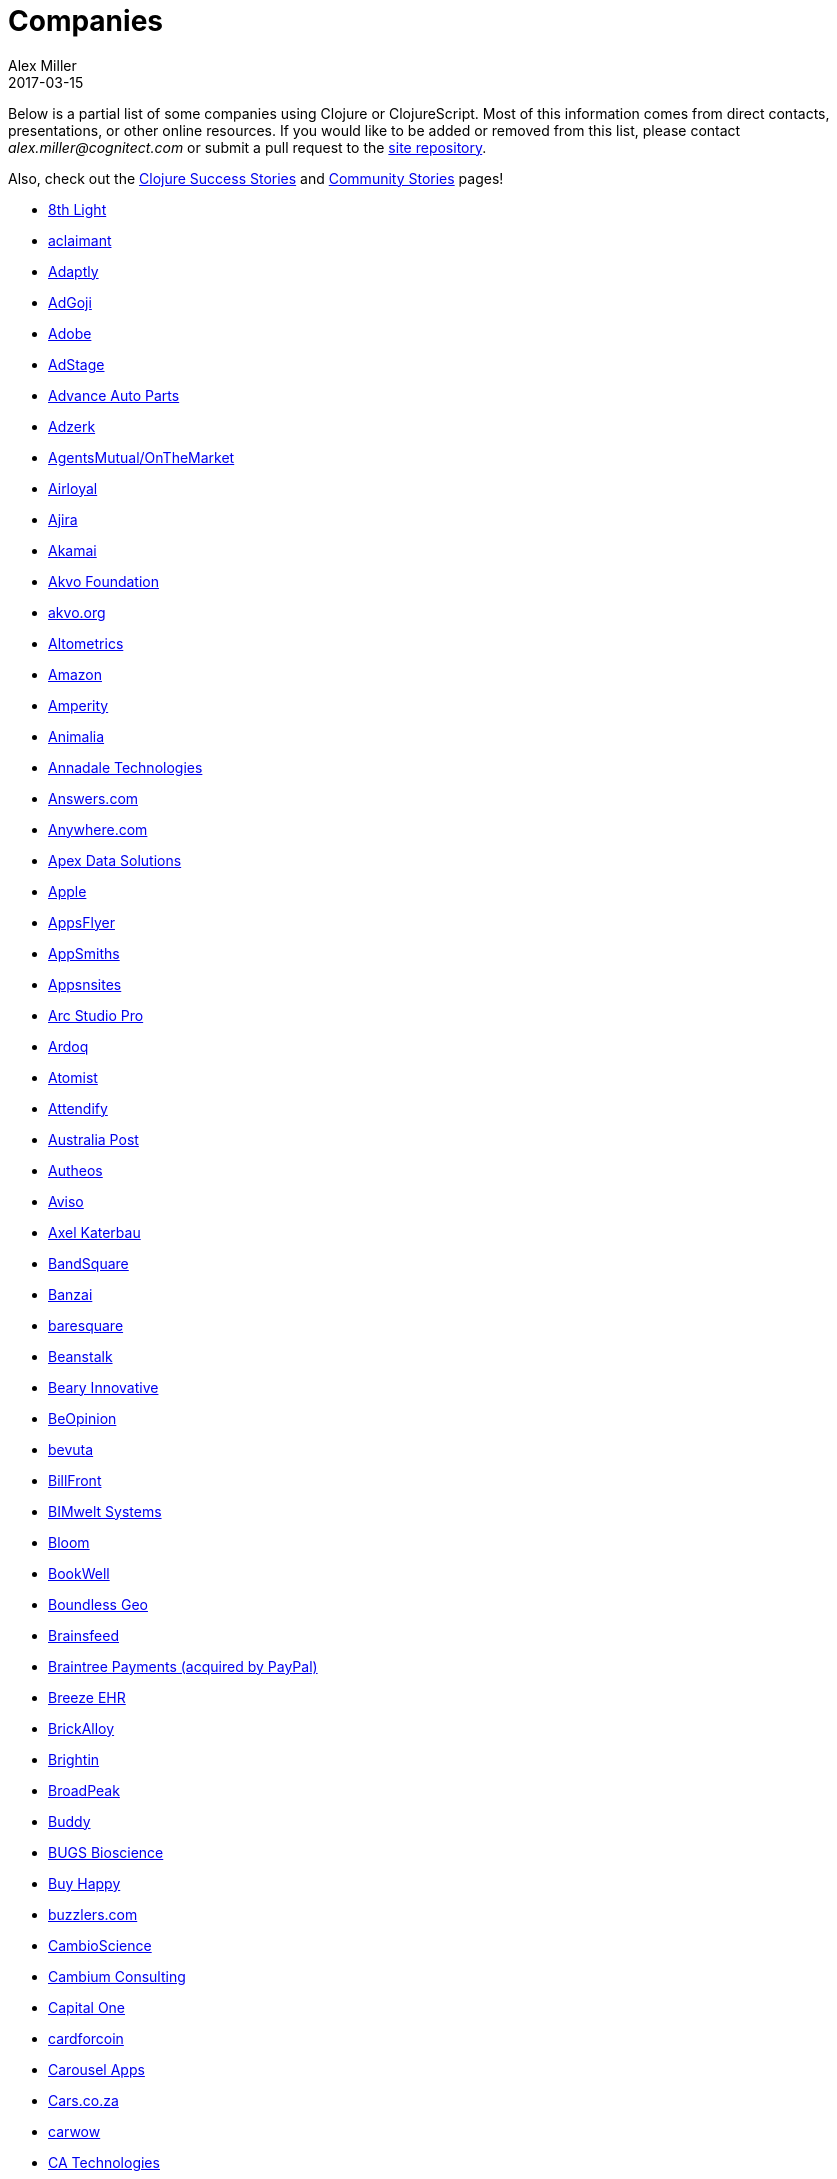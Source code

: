 = Companies
Alex Miller
2017-03-15
:type: community
:toc: macro
:icons: font

Below is a partial list of some companies using Clojure or ClojureScript. Most of this information comes from direct contacts, presentations, or other online resources. If you would like to be added or removed from this list, please contact __alex.miller@cognitect.com__ or submit a pull request to the https://github.com/clojure/clojure-site[site repository].

Also, check out the <<success_stories#,Clojure Success Stories>> and <<community_stories#,Community Stories>> pages!

* http://8thlight.com/[8th Light,opts=nofollow]
* http://www.aclaimant.com/[aclaimant,opts=nofollow]
* http://www.adaptly.com/[Adaptly,opts=nofollow]
* http://www.adgoji.com/[AdGoji,opts=nofollow]
* https://www.adobe.com[Adobe,opts=nofollow]
* https://www.adstage.io/[AdStage,opts=nofollow]
* http://www.advanceautoparts.com/[Advance Auto Parts,opts=nofollow]
* http://adzerk.com/[Adzerk,opts=nofollow]
* https://www.onthemarket.com[AgentsMutual/OnTheMarket,opts=nofollow]
* http://www.airloyal.com[Airloyal,opts=nofollow]
* https://www.ajira.tech/[Ajira,opts=nofollow]
* https://www.akamai.com/[Akamai,opts=nofollow]
* https://akvo.org[Akvo Foundation,opts=nofollow]
* http://akvo.org/[akvo.org,opts=nofollow]
* http://altometrics.com/[Altometrics,opts=nofollow]
* http://www.amazon.com[Amazon,opts=nofollow]
* https://amperity.com/[Amperity,opts=nofollow]
* https://www.animalia.no/[Animalia,opts=nofollow]
* http://annadaletech.com/[Annadale Technologies,opts=nofollow]
* http://www.answers.com[Answers.com,opts=nofollow]
* http://www.anywhere.com/[Anywhere.com,opts=nofollow]
* https://www.apexdatasolutions.net/[Apex Data Solutions,opts=nofollow]
* https://apple.com[Apple,opts=nofollow]
* http://www.appsflyer.com/[AppsFlyer,opts=nofollow]
* http://www.appsmiths.com/where.php[AppSmiths,opts=nofollow]
* http://www.appsnsites.com/[Appsnsites,opts=nofollow]
* http://arcstudiopro.com/[Arc Studio Pro,opts=nofollow]
* http://ardoq.com/[Ardoq,opts=nofollow]
* https://atomist.com[Atomist,opts=nofollow]
* https://attendify.com/[Attendify,opts=nofollow]
* http://auspost.com.au/[Australia Post,opts=nofollow]
* http://www.autheos.com/[Autheos,opts=nofollow]
* http://www.aviso.io/[Aviso,opts=nofollow]
* mailto:axel@katerbau.de[Axel Katerbau,opts=nofollow]
* https://www.bandsquare.com/[BandSquare,opts=nofollow]
* https://teachbanzai.com/[Banzai,opts=nofollow]
* http://www.baresquare.com/[baresquare,opts=nofollow]
* http://beanstalkapp.com/[Beanstalk,opts=nofollow]
* http://BearyInnovative.com[Beary Innovative,opts=nofollow]
* https://www.beopinion.com/[BeOpinion,opts=nofollow]
* http://bevuta.com/[bevuta,opts=nofollow]
* https://billfront.com/[BillFront,opts=nofollow]
* https://www.bimsystems.de/[BIMwelt Systems,opts=nofollow]
* https://bloomventures.io[Bloom,opts=nofollow]
* https://www.bookwell.com.au/[BookWell,opts=nofollow]
* https://boundlessgeo.com/[Boundless Geo,opts=nofollow]
* https://brainsfeed.com[Brainsfeed,opts=nofollow]
* https://www.braintreepayments.com/[Braintree Payments (acquired by PayPal),opts=nofollow]
* http://www.breezeehr.com/[Breeze EHR,opts=nofollow]
* http://brickalloy.com/[BrickAlloy,opts=nofollow]
* https://www.brightin.nl/[Brightin,opts=nofollow]
* http://broadpeakpartners.com[BroadPeak,opts=nofollow]
* https://buddy.works/[Buddy,opts=nofollow]
* http://bugsbio.org/[BUGS Bioscience,opts=nofollow]
* http://buyhappy.co/[Buy Happy,opts=nofollow]
* https://buzzlers.com[buzzlers.com,opts=nofollow]
* https://www.cambioscience.com[CambioScience,opts=nofollow]
* http://cambium.consulting/[Cambium Consulting,opts=nofollow]
* https://www.capitalone.com/[Capital One,opts=nofollow]
* https://cardforcoin.com/[cardforcoin,opts=nofollow]
* https://carouselapps.com/[Carousel Apps,opts=nofollow]
* https://www.cars.co.za/[Cars.co.za,opts=nofollow]
* http://carwow.co.uk/[carwow,opts=nofollow]
* http://www.ca.com/[CA Technologies,opts=nofollow]
* http://www.cellusys.com[Cellusys,opts=nofollow]
* https://mycentriq.com/[Centriq,opts=nofollow]
* http://www.cenx.com/[CENX,opts=nofollow]
* http://www.cerner.com/[Cerner,opts=nofollow]
* https://cervest.earth[Cervest Ltd.,opts=nofollow]
* http://www.consumerfinance.gov/[CFPB (Credit Financial Protection Bureau),opts=nofollow]
* http://chariotsolutions.com/[Chariot Solutions,opts=nofollow]
* http://chartbeat.com[Chartbeat,opts=nofollow]
* http://www.cicayda.com/[Cicayda,opts=nofollow]
* https://circleci.com/[CircleCI,opts=nofollow]
* https://www.cisco.com[Cisco,opts=nofollow]
* http://www.citi.com[Citi,opts=nofollow]
* http://clanhr.com/en[ClanHR,opts=nofollow]
* https://clearcoin.co[ClearCoin,opts=nofollow]
* http://www.climate.com/[Climate Corp (acquired by Monsanto),opts=nofollow]
* http://www.clockworks.io/[Clockworks,opts=nofollow]
* http://cloudgears.com/[CloudGears,opts=nofollow]
* http://www.cloudrepo.io/[CloudRepo,opts=nofollow]
* https://clubhouse.io/[Clubhouse,opts=nofollow]
* http://code54.com[Code54,opts=nofollow]
* http://codecentric.de[codecentric,opts=nofollow]
* http://devartcodefactory.com/[Co(de)factory,opts=nofollow]
* http://www.codurance.com/[Codurance,opts=nofollow]
* https://www.cognician.com/[Cognician,opts=nofollow]
* http://cognitect.com[Cognitect,opts=nofollow]
* https://collbox.co/[CollBox,opts=nofollow]
* http://collectivedigitalstudio.com[Collective Digital Studio,opts=nofollow]
* http://commonwealthrobotics.com/[Commonwealth Robotics,opts=nofollow]
* http://www.condense.com.au[Condense,opts=nofollow]
* http://www.consumerreports.org/cro/index.htm[Consumer Reports,opts=nofollow]
* http://www.create.at/[CREATE.21st century,opts=nofollow]
* https://www.crossref.org/[Crossref,opts=nofollow]
* https://crowd.br.com/[CROWD,opts=nofollow]
* https://cryptowerk.com[Cryptowerk,opts=nofollow]
* https://curbside.com[Curbside,opts=nofollow]
* http://www.cstap.com/[Cybozu Startups,opts=nofollow]
* http://www.cycloid.io[Cycloid,opts=nofollow]
* http://www.dailymail.co.uk/[Daily Mail MailOnline,opts=nofollow]
* https://www.databaselabs.io/[Database Labs,opts=nofollow]
* http://www.datacraft.sg/[Datacraft,opts=nofollow]
* http://www.datasnap.io/[DataSnap.io,opts=nofollow]
* http://www.datomic.com/[Datomic,opts=nofollow]
* https://www.d-n.be/[Debreuck Neirynck (DN),opts=nofollow]
* https://www.deep-impact.ch[Deep Impact,opts=nofollow]
* http://degree9.io/[Degree9,opts=nofollow]
* http://democracy.works/[Democracy Works,opts=nofollow]
* https://www.deps.co[Deps,opts=nofollow]
* http://www.designed.ly/[Designedly,opts=nofollow]
* https://www.db.com[Deutsche Bank,opts=nofollow]
* https://www.devatics.com/[Devatics,opts=nofollow]
* http://dewise.com[Dewise,opts=nofollow]
* https://www.diagnosia.com/[Diagnosia,opts=nofollow]
* https://www.discendum.com[Discendum ltd,opts=nofollow]
* https://www.dividendfinance.com[Dividend Finance,opts=nofollow]
* https://www.docsolver.com[DocSolver,opts=nofollow]
* https://drevidence.com/[Doctor Evidence,opts=nofollow]
* https://www.doctronic.de[Doctronic,opts=nofollow]
* http://dov-e.com[DOV-E,opts=nofollow]
* http://dploy.io/[dploy.io,opts=nofollow]
* https://dreamtolearn.com[Dream to Learn,opts=nofollow]
* http://drwtrading.com[DRW Trading Group,opts=nofollow]
* https://www.dyne.org[Dyne.org,opts=nofollow]
* http://www.ebay.com/[eBay,opts=nofollow]
* http://element84.com[Element 84,opts=nofollow]
* http://www.empear.com/[Empear,opts=nofollow]
* https://writeandimprove.com/[English Language iTutoring,opts=nofollow]
* http://enterlab.dk[Enterlab,opts=nofollow]
* https://www.joinef.com[Entrepreneur First,opts=nofollow]
* http://eventfabric.com/[Event Fabric,opts=nofollow]
* https://eventum.no[Eventum,opts=nofollow]
* https://evolta.fi/[Evolta,opts=nofollow]
* https://exoscale.ch/[Exoscale,opts=nofollow]
* https://www.eyeota.com/[Eyeota,opts=nofollow]
* http://facebook.com[Facebook,opts=nofollow]
* http://www.facjure.com/[Facjure,opts=nofollow]
* http://www.factual.com/[Factual,opts=nofollow]
* http://www.farbetter.com/[FarBetter,opts=nofollow]
* https://farmlogs.com/[FarmLogs,opts=nofollow]
* https://fierce.ventures[Fierce.,opts=nofollow]
* http://www.finalist.nl/[Finalist,opts=nofollow]
* https://paper.li/[Finity AI,opts=nofollow]
* http://www.flexiana.com/[Flexiana,opts=nofollow]
* http://flocktory.com[Flocktory,opts=nofollow]
* http://www.flowa.fi/[Flowa,opts=nofollow]
* http://www.formcept.com/[FORMCEPT,opts=nofollow]
* http://try.framed.io/[Framed Data,opts=nofollow]
* https://www.fullcontact.com/[FullContact,opts=nofollow]
* http://functionalworks.com/[Functional Works,opts=nofollow]
* http://fundingcircle.com[Funding Circle,opts=nofollow]
* http://futurice.com/[Futurice,opts=nofollow]
* http://www.getcontented.com.au/[GetContented,opts=nofollow]
* http://about.getset.com/[GetSet,opts=nofollow]
* http://www.gocatch.com/[GoCatch,opts=nofollow]
* https://gofore.com/en/home/[Gofore,opts=nofollow]
* https://www.go-jek.com[GO-JEK,opts=nofollow]
* https://goldfynch.com/[GoldFynch,opts=nofollow]
* https://goodhertz.co/[Goodhertz,opts=nofollow]
* http://www.goopti.com/[GoOpti,opts=nofollow]
* http://www.gracenote.com/[Gracenote,opts=nofollow]
* https://www.grammarly.com/[Grammarly,opts=nofollow]
* http://www.greenpowermonitor.com/[GreenPowerMonitor,opts=nofollow]
* http://www.groupon.com[Groupon,opts=nofollow]
* https://guaranteedrate.com[Guaranteed Rate,opts=nofollow]
* https://handcheque.com/[handcheque,opts=nofollow]
* https://hashrocket.com/[Hashrocket,opts=nofollow]
* http://www.healthfinch.com/[healthfinch,opts=nofollow]
* https://www.health-samurai.io[HealthSamurai,opts=nofollow]
* https://www.helpshift.com/[Helpshift,opts=nofollow]
* http://www.hendrickauto.com/[Hendrick Automotive Group,opts=nofollow]
* http://www.heroku.com[Heroku,opts=nofollow]
* https://hexawise.com/[Hexawise,opts=nofollow]
* https://homescreen.is/[#Homescreen,opts=nofollow]
* https://www.huobi.com/[Huobi Global,opts=nofollow]
* http://www.ib5k.com/[IB5k,opts=nofollow]
* https://icm-consulting.com.au/[ICM Consulting,opts=nofollow]
* http://labs.ig.com/[IG,opts=nofollow]
* https://immute.co/[Immute,opts=nofollow]
* https://indabamusic.com[Indaba Music,opts=nofollow]
* http://innoq.com[InnoQ,opts=nofollow]
* https://instadeq.com/[instadeq,opts=nofollow]
* http://www.intentmedia.com/[Intent Media,opts=nofollow]
* http://www.interware.com.mx/[InterWare,opts=nofollow]
* http://www.intropica.com/[Intropica,opts=nofollow]
* http://www.intuit.com[Intuit,opts=nofollow]
* http://www.iplantcollaborative.org/[iPlant Collaborative,opts=nofollow]
* https://www.iprally.com[IPRally Technologies,opts=nofollow]
* http://iris.tv/[IRIS.TV,opts=nofollow]
* https://www.jcrew.com/[J.Crew,opts=nofollow]
* https://jesi.io[JESI,opts=nofollow]
* http://juxt.pro[JUXT,opts=nofollow]
* http://www.kane-group.com/[Kane LPI,opts=nofollow]
* https://kasta.ua[Kasta,opts=nofollow]
* https://kirasystems.com/[Kira,opts=nofollow]
* https://klarna.com[Klarna,opts=nofollow]
* http://knowledgee.com/[Knowledge E,opts=nofollow]
* http://www.kodemaker.no/[Kodemaker,opts=nofollow]
* https://kwelia.com/[Kwelia,opts=nofollow]
* https://www.ladderlife.com[Ladder,opts=nofollow]
* https://www.theladders.com/[Ladders,opts=nofollow]
* https://lambdawerk.com/[LambdaWerk,opts=nofollow]
* http://leancloud.cn[Leancloud.cn,opts=nofollow]
* http://en.leanheat.com[Leanheat,opts=nofollow]
* https://lemmings.io[Lemmings,opts=nofollow]
* https://www.lemonpi.io/[LemonPI,opts=nofollow]
* https://www.lendup.com/[LendUp,opts=nofollow]
* http://levelmoney.com[Level Money,opts=nofollow]
* http://www.lifebooker.com[Lifebooker,opts=nofollow]
* http://liftoff.io/[Liftoff,opts=nofollow]
* http://lightmesh.com[LightMesh,opts=nofollow]
* http://likely.co/[Likely,opts=nofollow]
* https://line.me/[LINE,opts=nofollow]
* https://fluent.express[LinguaTrip,opts=nofollow]
* http://linkfluence.com[Linkfluence,opts=nofollow]
* http://www.listora.com/[Listora,opts=nofollow]
* http://www.liveops.com/[LiveOps,opts=nofollow]
* https://www.livingsocial.com/[LivingSocial,opts=nofollow]
* https://www.localize.city/[Localize.city,opts=nofollow]
* https://locarise.com/[Locarise,opts=nofollow]
* http://logicsoft.co.in/[Logic Soft Pvt. Ltd.,opts=nofollow]
* http://lonocloud.com/[LonoCloud (acquired by ViaSat),opts=nofollow]
* https://www.loway.ch/[Loway,opts=nofollow]
* https://lucidit.consulting[Lucid IT Consulting LLC,opts=nofollow]
* https://www.lunchboxsessions.com[LunchBox Sessions,opts=nofollow]
* https://www.macrofex.com/[Macrofex,opts=nofollow]
* http://www.macrofex.com[MACROFEX LLC,opts=nofollow]
* http://www.madriska.com/[Madriska Inc.,opts=nofollow]
* http://www.magnet.coop/[Magnet,opts=nofollow]
* http://mainstreetgenome.com/[Main Street Genome,opts=nofollow]
* http://www.comidadagente.org/[Marktbauer/Comida da gente,opts=nofollow]
* http://www.mastodonc.com/[Mastodon C,opts=nofollow]
* http://mayvenn.com[Mayvenn,opts=nofollow]
* https://mazira.com/[Mazira,opts=nofollow]
* http://meewee.com[MeeWee,opts=nofollow]
* https://www.merantix.com/[Merantix,opts=nofollow]
* http://www.metabase.com/[Metabase,opts=nofollow]
* http://www.metail.com[Metail,opts=nofollow]
* http://metosin.fi/[Metosin,opts=nofollow]
* http://minorodata.com/[Minoro,opts=nofollow]
* https://mixpanel.com/[Mixpanel,opts=nofollow]
* http://www.mixrad.io/[MixRadio,opts=nofollow]
* http://www.modelogiq.com/[modelogiq,opts=nofollow]
* http://www.molequedeideias.net/[Moleque de Ideias,opts=nofollow]
* https://www.motiva.ai/[Motiva AI,opts=nofollow]
* http://www.mysema.com/[Mysema,opts=nofollow]
* http://nemCV.com[nemCV.com,opts=nofollow]
* https://www.netflix.com[Netflix,opts=nofollow]
* https://www.neustar.biz/[Neustar,opts=nofollow]
* http://nexonit.com[nexonit.com,opts=nofollow]
* http://www.nextangles.com[NextAngles,opts=nofollow]
* https://nextjournal.com/[Nextjournal,opts=nofollow]
* http://nilenso.com/[nilenso,opts=nofollow]
* https://www.nitor.com[Nitor,opts=nofollow]
* https://nederlandsegokkasten.com/[NLG,opts=nofollow]
* https://nomnominsights.com[NomNom Insights,opts=nofollow]
* https://www.norled.no/[Norled,opts=nofollow]
* http://lamuz.uz[NowMedia Tech,opts=nofollow]
* https://nsd.no[NSD - Norwegian Centre for Research Data,opts=nofollow]
* https://www.nubank.com.br/[Nubank,opts=nofollow]
* https://nukomeet.com/[Nukomeet,opts=nofollow]
* http://numerical.co.nz/[Numerical Brass Computing,opts=nofollow]
* https://www.ochedart.com/[Oche Dart,opts=nofollow]
* https://oiiku.com[Oiiku,opts=nofollow]
* https://okletsplay.com/[OkLetsPlay,opts=nofollow]
* http://www.omnyway.com/[Omnyway Inc,opts=nofollow]
* https://ona.io[Ona,opts=nofollow]
* https://onfido.com/gb/[Onfido,opts=nofollow]
* https://onlinecasinoinformatie.com/[OnlineCasinoInformatie,opts=nofollow]
* http://www.onthemarket.com/[OnTheMarket,opts=nofollow]
* https://opencompany.com/[OpenCompany,opts=nofollow]
* http://OpenSensors.io[OpenSensors.io,opts=nofollow]
* http://www.opentable.com/[OpenTable,opts=nofollow]
* http://www.oracle.com[Oracle,opts=nofollow]
* http://www.orgsync.com/[OrgSync,opts=nofollow]
* https://www.oscaro.com/[Oscaro,opts=nofollow]
* http://otto.de[Otto,opts=nofollow]
* http://ourhub.dk[OurHub,opts=nofollow]
* http://www.outpace.com/[Outpace,opts=nofollow]
* http://corp.outpostgames.com/[Outpost Games,opts=nofollow]
* http://owsy.com[Owsy,opts=nofollow]
* https://oysterlab.ch[Oyster Lab by Alpiq,opts=nofollow]
* http://paddleguru.com[PaddleGuru,opts=nofollow]
* http://www.bdpanacea.com/[Panacea Systems,opts=nofollow]
* https://www.pandora.com/[Pandora,opts=nofollow]
* http://paper.li[paper.li,opts=nofollow]
* https://www.parcelbright.com/[ParcelBright,opts=nofollow]
* https://partsbox.io/[PartsBox,opts=nofollow]
* http://www.passivsystems.com/[PassivSystems,opts=nofollow]
* http://path.com/[Path,opts=nofollow]
* http://paygarden.com[PayGarden,opts=nofollow]
* https://www.payoff.com/[Payoff,opts=nofollow]
* http://www.pennymacusa.com[PennyMac,opts=nofollow]
* https://pilloxa.com[Pilloxa,opts=nofollow]
* https://pitch.com/[Pitch,opts=nofollow]
* http://www.pivotal.io/[Pivotal Labs,opts=nofollow]
* https://www.pkc.io/[PKC,opts=nofollow]
* http://www.pointslope.com[Point Slope,opts=nofollow]
* https://pol.is/about/[Pol.is,opts=nofollow]
* http://dmarc.postmarkapp.com/[Postmark,opts=nofollow]
* https://precursorapp.com/[Precursor,opts=nofollow]
* http://www.premium.nl/[Premium Business Consultants BV,opts=nofollow]
* http://prime.vc/[Prime.vc,opts=nofollow]
* http://www.print.io/[Print.IO,opts=nofollow]
* https://projectmaterials.com[projectmaterials.com,opts=nofollow]
* http://projexsys.com/[Projexsys,opts=nofollow]
* https://www.protopie.io/[ProtoPie,opts=nofollow]
* https://publizr.com/[Publizr,opts=nofollow]
* http://puppetlabs.com/[Puppet Labs,opts=nofollow]
* https://www.purposefly.com/[PurposeFly,opts=nofollow]
* https://quartethealth.com/[Quartet Health,opts=nofollow]
* http://www.quintype.com/[Quintype,opts=nofollow]
* https://qvantel.com/[Qvantel,opts=nofollow]
* http://www.radiantlabs.co[Radiant Labs,opts=nofollow]
* https://radioactive.sg[RADIOactive,opts=nofollow]
* http://reaktor.com/[Reaktor,opts=nofollow]
* https://www.redhat.com/[Red Hat,opts=nofollow]
* https://www.redpineapplemedia.com/[Red Pineapple Media,opts=nofollow]
* https://www.reifyhealth.com/[Reify Health,opts=nofollow]
* http://rentpath.com/[RentPath,opts=nofollow]
* http://jbrj.gov.br/[Rio de Janeiro Botanical Garden,opts=nofollow]
* http://rjmetrics.com/[RJMetrics,opts=nofollow]
* http://www.romr.com/[Rōmr,opts=nofollow]
* http://rocketfuel.com/[Rocket Fuel,opts=nofollow]
* https://rokt.com/[ROKT,opts=nofollow]
* http://www.roomkey.com/[Room Key,opts=nofollow]
* http://roomstorm.com/[Roomstorm,opts=nofollow]
* https://www.rowdylabs.com[Rowdy Labs,opts=nofollow]
* http://roximity.com/[ROXIMITY,opts=nofollow]
* https://www.rts.ch/info[RTS,opts=nofollow]
* http://www.salesforce.com/[Salesforce,opts=nofollow]
* https://www.salliemae.com/[Sallie Mae,opts=nofollow]
* https://www.sap.com[SAP,opts=nofollow]
* https://www.concur.com/[SAP Concur,opts=nofollow]
* http://www.twitter-fu.com/[Sapiens Sapiens,opts=nofollow]
* https://www.schibsted.com/[Schibsted,opts=nofollow]
* http://www.shareablee.com/[Shareablee,opts=nofollow]
* https://sharetribe.com/[Sharetribe,opts=nofollow]
* http://shore.li/[shore.li,opts=nofollow]
* http://www.signafire.com[Signafire,opts=nofollow]
* http://signal.uk.com/[Signal,opts=nofollow]
* https://www.siili.com/[Siili Solutions,opts=nofollow]
* http://docs.svbplatform.com/[Silicon Valley Bank,opts=nofollow]
* http://silverline.mobi/[Silverline Mobile,opts=nofollow]
* http://www.silverpond.com.au/[Silverpond,opts=nofollow]
* https://www.simple.com/[Simple,opts=nofollow]
* https://www.simply.co.za[Simply,opts=nofollow]
* http://www.sinapsi.com/[Sinapsi,opts=nofollow]
* http://us.sios.com/[SIOS Technology Corp.,opts=nofollow]
* https://sixsq.com/[SixSq,opts=nofollow]
* http://smilebooth.com/[Smilebooth,opts=nofollow]
* http://smxemail.com/[SMX,opts=nofollow]
* https://socialsuperstore.com/[Social Superstore,opts=nofollow]
* https://www.solita.fi/[Solita,opts=nofollow]
* http://sonian.com/[Sonian,opts=nofollow]
* https://soundcloud.com[Soundcloud,opts=nofollow]
* https://www.soyoulearn.com/[SoYouLearn,opts=nofollow]
* https://www.sparkfund.co/[SparkFund,opts=nofollow]
* http://www.spinney.io/[Spinney,opts=nofollow]
* https://www.spotify.com[Spotify,opts=nofollow]
* https://exchange.staples.com/[Staples Exchange,opts=nofollow]
* http://www.staples-sparx.com/[Staples Sparx,opts=nofollow]
* https://starcity.com/careers[Starcity,opts=nofollow]
* https://www.stardog.com/[Stardog,opts=nofollow]
* https://status.im/[Status,opts=nofollow]
* http://status.im[Status Research & Development GmbH,opts=nofollow]
* https://www.stitchdata.com/[Stitch,opts=nofollow]
* http://structureddynamics.com/[Structured Dynamics,opts=nofollow]
* https://www.studio71.com/us/[Studio71,opts=nofollow]
* http://www.studyflow.nl[Studyflow,opts=nofollow]
* http://about.stylitics.com/[Stylitics,opts=nofollow]
* https://www.suiteness.com/contact_us[Suiteness,opts=nofollow]
* http://www.suprematic.net/[Suprematic,opts=nofollow]
* https://swiftkey.com/[SwiftKey (Microsoft),opts=nofollow]
* http://swirrl.com/[Swirrl,opts=nofollow]
* https://synple.eu/en/index[Synple,opts=nofollow]
* http://www.synqrinus.com/[Synqrinus,opts=nofollow]
* https://takeoff.com[Takeoff Technologies,opts=nofollow]
* http://talentads.net/[TalentAds,opts=nofollow]
* http://www.tappcommerce.com/[Tapp Commerce,opts=nofollow]
* https://www.tcgplayer.com/[TCGplayer,opts=nofollow]
* http://www.technoidentity.com/[TechnoIdentity,opts=nofollow]
* http://www.teradata.com[Teradata,opts=nofollow]
* http://testdouble.com/[Test Double,opts=nofollow]
* https://climate.com/[The Climate Corporation,opts=nofollow]
* http://www.thinktopic.com/[ThinkTopic,opts=nofollow]
* https://github.com/thinstripe[Thinstripe,opts=nofollow]
* http://www.thoughtworks.com/[ThoughtWorks,opts=nofollow]
* http://www.threatgrid.com/[ThreatGRID (acquired by Cisco),opts=nofollow]
* https://www.todaqfinance.com/[TODAQ Financial,opts=nofollow]
* http://www.tokenmill.co/[TokenMill,opts=nofollow]
* https://www.tool2match.nl[Tool2Match,opts=nofollow]
* https://www.topmonks.com/[TopMonks,opts=nofollow]
* https://touk.pl[TouK,opts=nofollow]
* https://www.thetrainline.com/[Trainline,opts=nofollow]
* https://trank.no/[T-Rank,opts=nofollow]
* http://www.trioptima.com/[TriOptima,opts=nofollow]
* https://www.troywest.com/[Troy-West,opts=nofollow]
* https://truckerpath.com[Trucker Path,opts=nofollow]
* http://www.twosigma.com/[Two Sigma,opts=nofollow]
* https://www.ufst.dk[Udviklings- og forenklingsstyrelsen,opts=nofollow]
* https://unacast.com/[Unacast,opts=nofollow]
* http://unbounce.com/[Unbounce,opts=nofollow]
* https://unfold.com/[Unfold,opts=nofollow]
* http://www.uhn.ca/[University Health Network,opts=nofollow]
* http://life.uni-leipzig.de[University Leipzig - Research Centre for Civilization Diseases (LIFE),opts=nofollow]
* https://www.uplift.com[UpLift,opts=nofollow]
* http://www.upworthy.com/[Upworthy,opts=nofollow]
* https://www.urbandictionary.com[Urban Dictionary,opts=nofollow]
* http://ustream.tv/[Ustream,opts=nofollow]
* http://www.uswitch.com/[uSwitch,opts=nofollow]
* https://vakantiediscounter.nl[VakantieDiscounter,opts=nofollow]
* http://veltio.com.br[Veltio,opts=nofollow]
* https://www.verypossible.com[Very,opts=nofollow]
* https://verybigthings.com[VeryBigThings,opts=nofollow]
* https://viasat.com/[Viasat,opts=nofollow]
* http://vigiglobe.com/[Vigiglobe,opts=nofollow]
* https://www.vilect.ai/[Vilect,opts=nofollow]
* https://storrito.com[Vire,opts=nofollow]
* https://www.virool.com/[Virool,opts=nofollow]
* http://vitallabs.co/[Vital Labs,opts=nofollow]
* https://www.vodori.com[Vodori,opts=nofollow]
* http://www.walmartlabs.com/[Walmart Labs,opts=nofollow]
* https://weave.fi/[Weave,opts=nofollow]
* http://wefarm.org[WeFarm,opts=nofollow]
* https://weshop.co.uk[WeShop,opts=nofollow]
* https://www.whibse.com[Whibse,opts=nofollow]
* https://pro.whitepages.com/[Whitepages,opts=nofollow]
* http://wikidocs.com/[Wikidocs (acquired by Atlassian),opts=nofollow]
* http://wildbit.com/[Wildbit,opts=nofollow]
* http://wit.ai[Wit.ai (acquired by Facebook),opts=nofollow]
* https://work.co[Work & Co,opts=nofollow]
* https://work.co/[work.co,opts=nofollow]
* https://workframe.com/[Workframe,opts=nofollow]
* http://www.workinvoice.it/[Workinvoice,opts=nofollow]
* https://www.works-hub.com[WorksHub,opts=nofollow]
* http://worldsingles.com/[World Singles,opts=nofollow]
* https://www.xapix.io/[Xapix GmbH,opts=nofollow]
* https://xcoo.jp/[Xcoo Inc.,opts=nofollow]
* http://xnlogic.com[XN Logic,opts=nofollow]
* http://yellerapp.com/[Yeller,opts=nofollow]
* http://yetanalytics.com/[Yet Analytics,opts=nofollow]
* http://www.yieldbot.com[Yieldbot,opts=nofollow]
* http://yousee.dk/[Yousee IT Innovation Labs,opts=nofollow]
* https://www.youview.com/[YouView,opts=nofollow]
* http://www.yummly.com/[Yummly,opts=nofollow]
* http://www.yuppiechef.com/[Yuppiechef,opts=nofollow]
* http://tech.zalando.com[Zalando,opts=nofollow]
* http://www.zendesk.com[Zendesk,opts=nofollow]
* https://www.zenfinance.com.br/[Zen Finance,opts=nofollow]
* https://ilovezoona.com/[Zoona,opts=nofollow]
